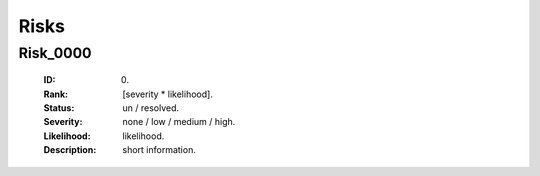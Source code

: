 =====
Risks
=====

Risk_0000
=========
   :ID: 0000.
   :Rank: [severity * likelihood].
   :Status: un / resolved.
   :Severity: none / low / medium / high.
   :Likelihood: likelihood.
   :Description: short information.
